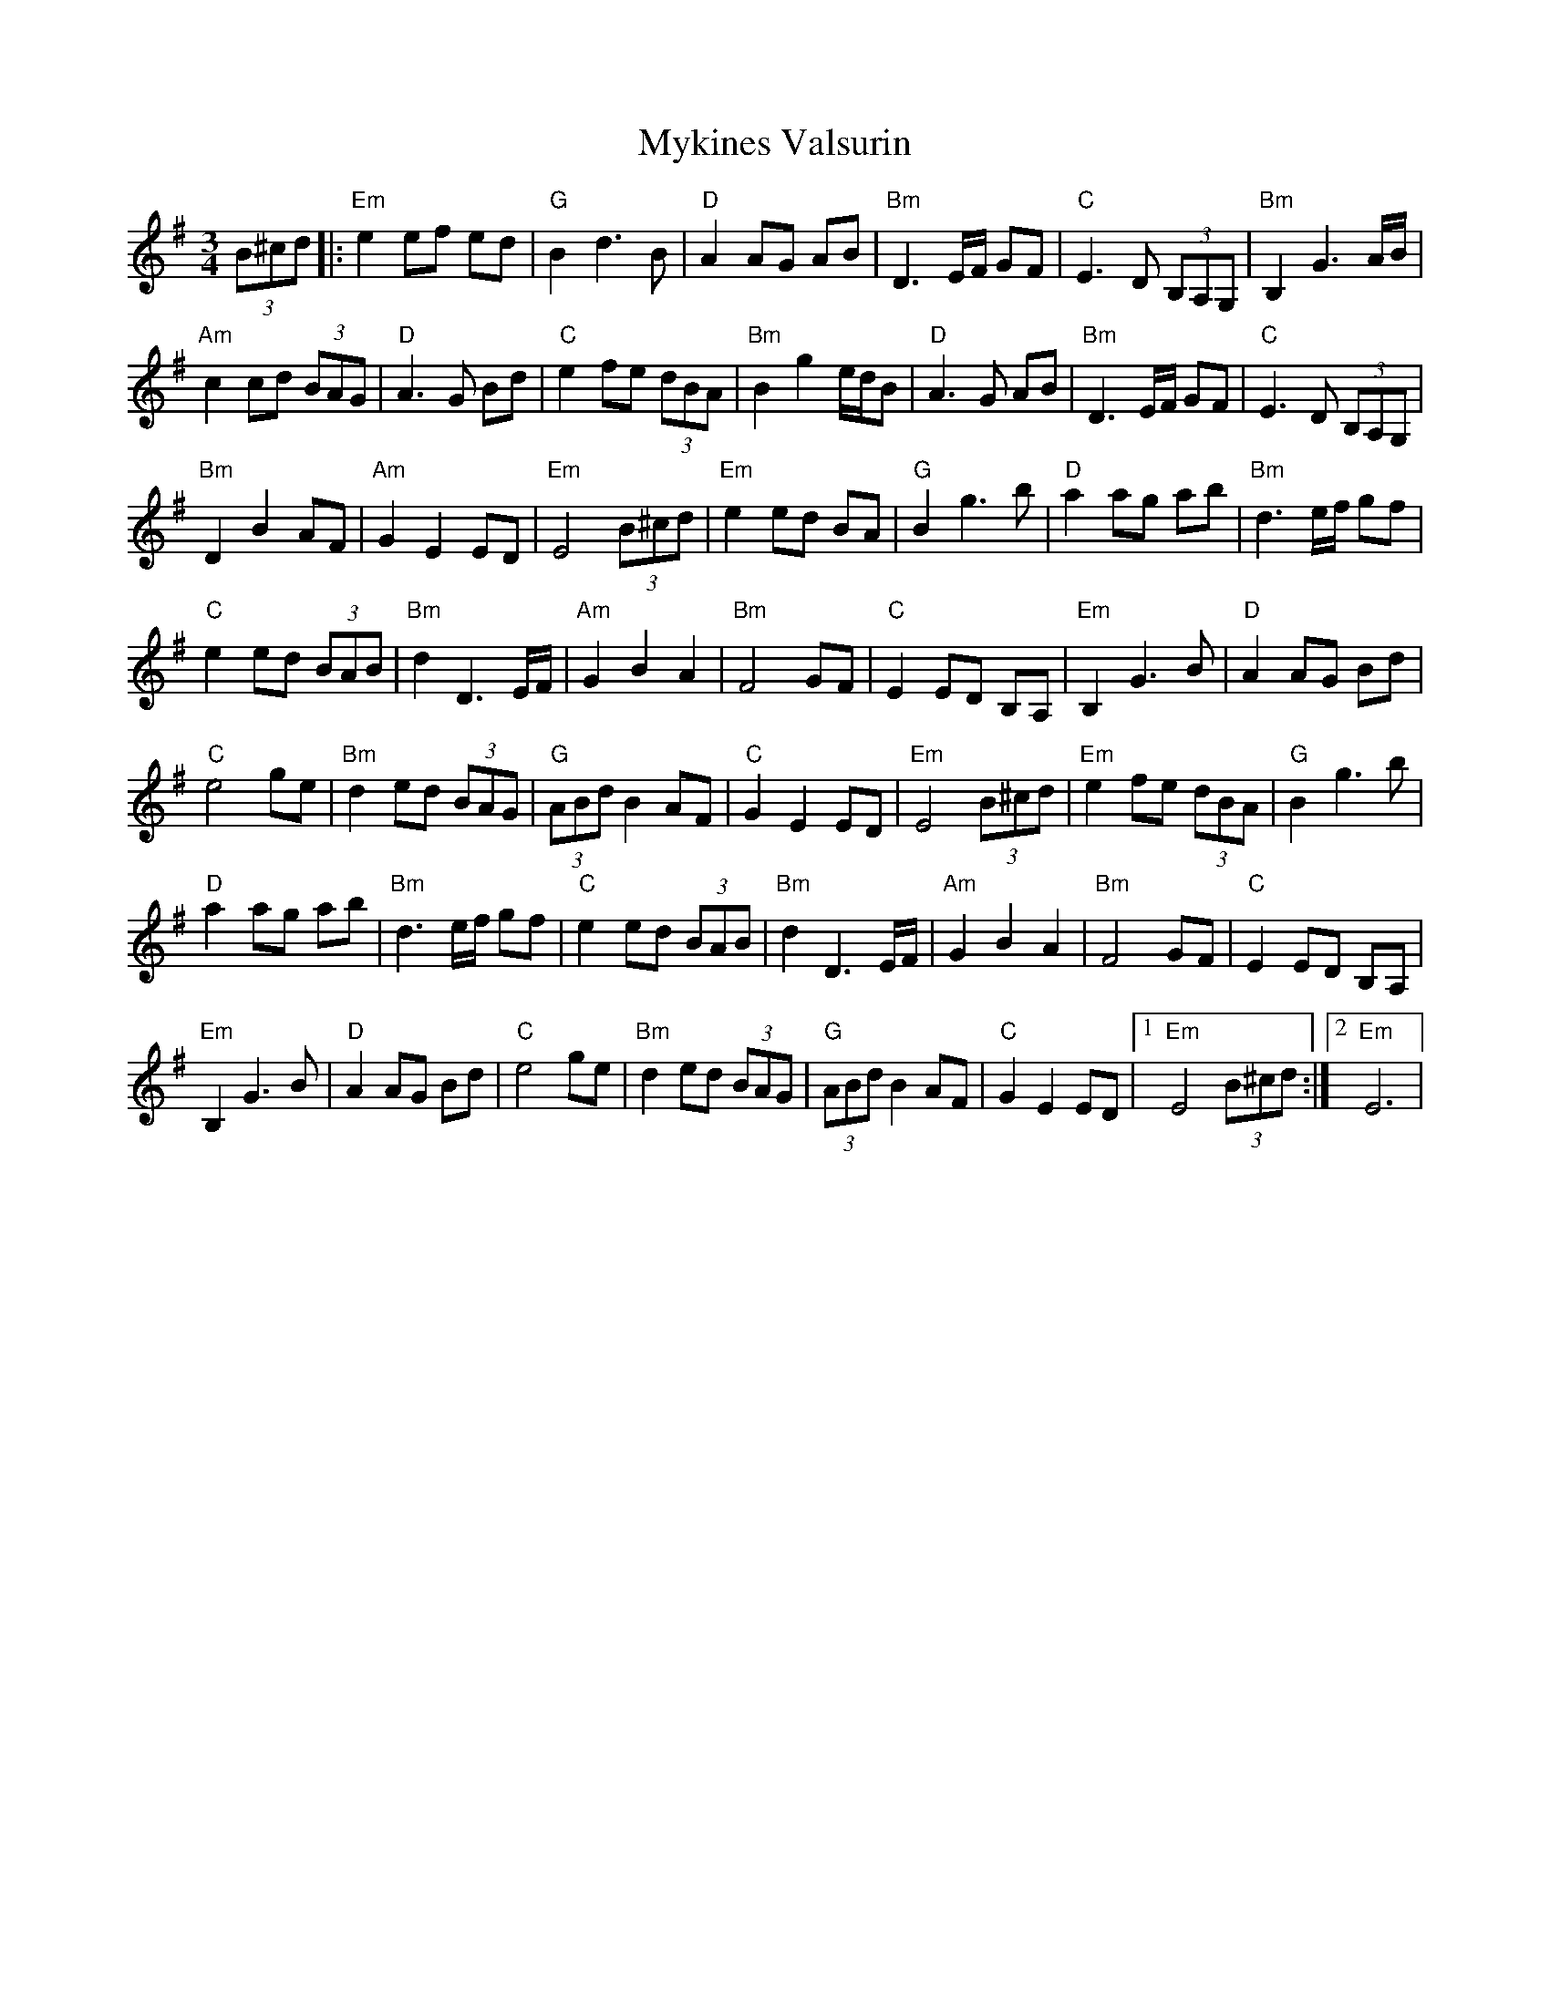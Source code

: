 X: 28852
T: Mykines Valsurin
R: waltz
M: 3/4
K: Eminor
(3B^cd|:"Em"e2 ef ed|"G"B2 d3 B|"D"A2 AG AB|"Bm"D3 E/F/ GF|"C"E3 D (3B,A,g,,|"Bm"B,2 G3 A/B/|
"Am"c2 cd (3BAG|"D"A3 G Bd|"C"e2 fe (3dBA|"Bm"B2 g2 e/d/B|"D"A3 G AB|"Bm"D3 E/F/ GF|"C"E3 D (3B,A,G,|
"Bm"D2 B2 AF|"Am"G2 E2 ED|"Em"E4 (3B^cd|"Em"e2 ed BA|"G"B2 g3 b|"D"a2 ag ab|"Bm"d3 e/f/ gf|
"C"e2 ed (3BAB|"Bm"d2 D3 E/F/|"Am"G2 B2 A2|"Bm"F4 GF|"C"E2 ED B,A,|"Em"B,2 G3 B|"D"A2 AG Bd|
"C"e4 ge|"Bm"d2 ed (3:BAG|"G"(3ABd B2 AF|"C"G2 E2 ED|"Em"E4 (3B^cd|"Em"e2 fe (3dBA|"G"B2 g3 b|
"D"a2 ag ab|"Bm"d3 e/f/ gf|"C"e2 ed (3BAB|"Bm"d2 D3 E/F/|"Am"G2 B2 A2|"Bm"F4 GF|"C"E2 ED B,A,|
"Em"B,2 G3 B|"D"A2 AG Bd|"C"e4 ge|"Bm"d2 ed (3BAG|"G"(3ABd B2 AF|"C"G2 E2 ED|1 "Em"E4 (3B^cd:|2 "Em"E6|

